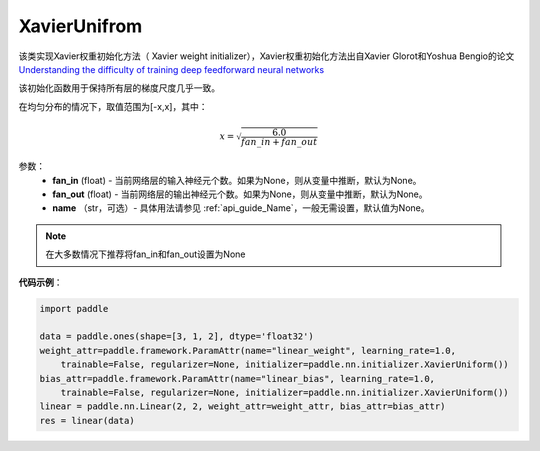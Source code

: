 .. _cn_api_nn_initializer_XavierUnifrom:

XavierUnifrom
-------------------------------

.. py:class:: paddle.nn.initializer.XavierUnifrom(fan_in=None, fan_out=None)




该类实现Xavier权重初始化方法（ Xavier weight initializer），Xavier权重初始化方法出自Xavier Glorot和Yoshua Bengio的论文 `Understanding the difficulty of training deep feedforward neural networks <http://proceedings.mlr.press/v9/glorot10a/glorot10a.pdf>`_

该初始化函数用于保持所有层的梯度尺度几乎一致。

在均匀分布的情况下，取值范围为[-x,x]，其中：

.. math::

    x = \sqrt{\frac{6.0}{fan\_in+fan\_out}}

参数：
    - **fan_in** (float) - 当前网络层的输入神经元个数。如果为None，则从变量中推断，默认为None。
    - **fan_out** (float) - 当前网络层的输出神经元个数。如果为None，则从变量中推断，默认为None。
    - **name** （str，可选）- 具体用法请参见 :ref:`api_guide_Name`，一般无需设置，默认值为None。

.. note::

    在大多数情况下推荐将fan_in和fan_out设置为None

**代码示例**：

.. code-block:: python

    import paddle

    data = paddle.ones(shape=[3, 1, 2], dtype='float32')
    weight_attr=paddle.framework.ParamAttr(name="linear_weight", learning_rate=1.0,
        trainable=False, regularizer=None, initializer=paddle.nn.initializer.XavierUniform())
    bias_attr=paddle.framework.ParamAttr(name="linear_bias", learning_rate=1.0,
        trainable=False, regularizer=None, initializer=paddle.nn.initializer.XavierUniform())
    linear = paddle.nn.Linear(2, 2, weight_attr=weight_attr, bias_attr=bias_attr)
    res = linear(data)






